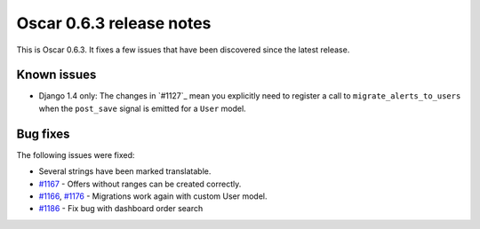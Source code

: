 =========================
Oscar 0.6.3 release notes
=========================

This is Oscar 0.6.3.  It fixes a few issues that have been discovered since the
latest release.

Known issues
============

* Django 1.4 only: The changes in `#1127`_ mean you explicitly need to register
  a call to ``migrate_alerts_to_users`` when the ``post_save`` signal is
  emitted for a ``User`` model.

Bug fixes
=========

The following issues were fixed:

* Several strings have been marked translatable.

* `#1167`_ - Offers without ranges can be created correctly.

* `#1166`_, `#1176`_ - Migrations work again with custom User model.

* `#1186`_ - Fix bug with dashboard order search

.. _`#1166`: https://github.com/tangentlabs/django-oscar/issues/1166
.. _`#1167`: https://github.com/tangentlabs/django-oscar/issues/1167
.. _`#1176`: https://github.com/tangentlabs/django-oscar/issues/1176
.. _`#1186`: https://github.com/tangentlabs/django-oscar/issues/1186
